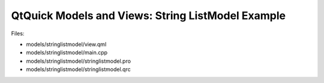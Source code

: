 .. _sdk_qtquick_models_and_views:_string_listmodel_example:
QtQuick Models and Views: String ListModel Example
==================================================



|image0|

Files:

-  models/stringlistmodel/view.qml
-  models/stringlistmodel/main.cpp
-  models/stringlistmodel/stringlistmodel.pro
-  models/stringlistmodel/stringlistmodel.qrc

.. |image0| image:: /media/sdk/apps/qml/qtquick-models-stringlistmodel-example/images/qml-stringlistmodel-example.png

